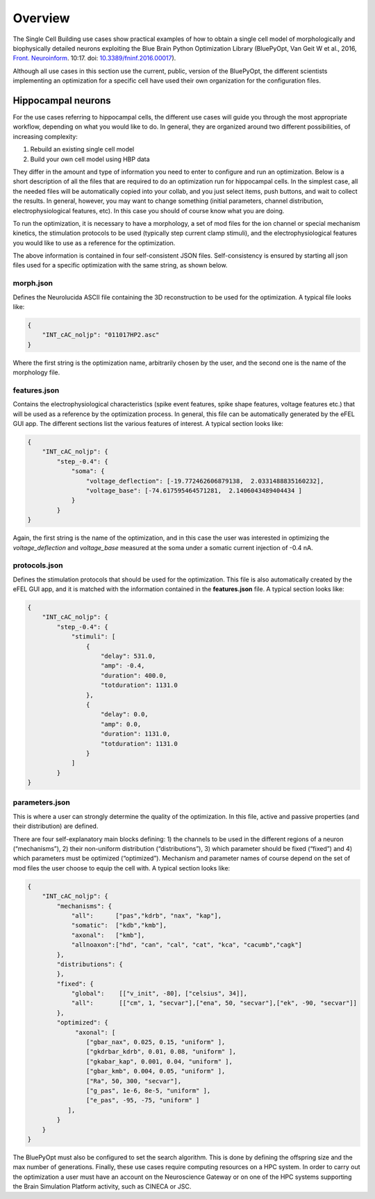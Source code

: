 .. _scm_overview:

########
Overview
########

The Single Cell Building use cases show practical examples of how to obtain a single cell model of morphologically and biophysically detailed neurons exploiting the Blue Brain Python Optimization Library (BluePyOpt, Van Geit W et al., 2016, `Front. Neuroinform <https://www.ncbi.nlm.nih.gov/pmc/articles/PMC4896051/#>`_. 10:17. doi: `10.3389/fninf.2016.00017 <http://journal.frontiersin.org/article/10.3389/fninf.2016.00017/full>`_).

Although all use cases in this section use the current, public, version of the BluePyOpt, the different scientists implementing an optimization for a specific cell have used their own organization for the configuration files.

.. _hippocampal-neurons:

===================
Hippocampal neurons
===================

For the use cases referring to hippocampal cells, the different use cases will guide you through the most appropriate workflow, depending on what you would like to do. In general, they are organized around two different possibilities, of increasing complexity:

1) Rebuild an existing single cell model
2) Build your own cell model using HBP data

They differ in the amount and type of information you need to enter to configure and run an optimization. Below is a short description of all the files that are required to do an optimization run for hippocampal cells. In the simplest case, all the needed files will be automatically copied into your collab, and you just select items, push buttons, and wait to collect the results. In general, however, you may want to change something (initial parameters, channel distribution, electrophysiological features, etc). In this case you should of course know what you are doing.

To run the optimization, it is necessary to have a morphology, a set of mod files for the ion channel or special mechanism kinetics, the stimulation protocols to be used (typically step current clamp stimuli), and the electrophysiological features you would like to use as a reference for the optimization.

The above information is contained in four self-consistent JSON files. Self-consistency is ensured by starting all json files used for a specific optimization with the same string, as shown below.

**********
morph.json
**********
Defines the Neurolucida ASCII file containing the 3D reconstruction to be used for the optimization.
A typical file looks like:

.. code-block:: json

    {
	"INT_cAC_noljp": "011017HP2.asc"
    }

Where the first string is the optimization name, arbitrarily chosen by the user, and the second one is the name of the morphology file.

*************
features.json
*************
Contains the electrophysiological characteristics (spike event features, spike shape features, voltage features etc.) that will be used as a reference by the optimization process. In general, this file can be automatically generated by the eFEL GUI app. The different sections list the various features of interest.
A typical section looks like:

.. code-block:: json

    {
        "INT_cAC_noljp": {
       	    "step_-0.4": {
                "soma": {
                    "voltage_deflection": [-19.772462606879138,  2.0331488835160232],
                    "voltage_base": [-74.617595464571281,  2.1406043489404434 ]
                }
            }
    }

Again, the first string is the name of the optimization, and in this case the user was interested in optimizing the *voltage_deflection* and *voltage_base* measured at the soma under a somatic current injection of -0.4 nA.

**************
protocols.json
**************

Defines the stimulation protocols that should be used for the optimization. This file is also automatically created by the eFEL GUI app, and it is matched with the information contained in the **features.json** file.
A typical section looks like:

.. code-block:: json

    {
        "INT_cAC_noljp": {
       	    "step_-0.4": {
                "stimuli": [
                    {
                    	"delay": 531.0, 
                    	"amp": -0.4, 
                    	"duration": 400.0, 
                    	"totduration": 1131.0
                    }, 
                    {
                    	"delay": 0.0, 
                    	"amp": 0.0, 
                    	"duration": 1131.0, 
                    	"totduration": 1131.0
                    }
                ]
            }
    }

***************
parameters.json
***************

This is where a user can strongly determine the quality of the optimization. In this file, active and passive properties (and their distribution) are defined.

There are four self-explanatory main blocks defining: 1) the channels to be used in the different regions of a neuron (“mechanisms”), 2) their non-uniform distribution (“distributions”), 3) which parameter should be fixed (“fixed”) and 4) which parameters must be optimized (“optimized”).
Mechanism and parameter names of course depend on the set of mod files the user choose to equip the cell with.
A typical section looks like:

.. code-block:: json

    {
        "INT_cAC_noljp": {
       	    "mechanisms": {
        	"all":      ["pas","kdrb", "nax", "kap"],
        	"somatic":  ["kdb","kmb"],
        	"axonal":   ["kmb"],
        	"allnoaxon":["hd", "can", "cal", "cat", "kca", "cacumb","cagk"]
    	    },
    	    "distributions": {
    	    },
    	    "fixed": {
        	"global":    [["v_init", -80], ["celsius", 34]],
        	"all":       [["cm", 1, "secvar"],["ena", 50, "secvar"],["ek", -90, "secvar"]]
    	    },
    	    "optimized": {
                 "axonal": [
            	    ["gbar_nax", 0.025, 0.15, "uniform" ],
            	    ["gkdrbar_kdrb", 0.01, 0.08, "uniform" ],
                    ["gkabar_kap", 0.001, 0.04, "uniform" ],
                    ["gbar_kmb", 0.004, 0.05, "uniform" ],
                    ["Ra", 50, 300, "secvar"],
                    ["g_pas", 1e-6, 8e-5, "uniform" ],
                    ["e_pas", -95, -75, "uniform" ]
               ],
            }
        }
    }

The BluePyOpt must also be configured to set the search algorithm. This is done by defining the offspring size and the max number of generations.
Finally, these use cases require computing resources on a HPC system. In order to carry out the optimization a user must have an account on the Neuroscience Gateway or on one of the HPC systems supporting the Brain Simulation Platform activity, such as CINECA or JSC.

